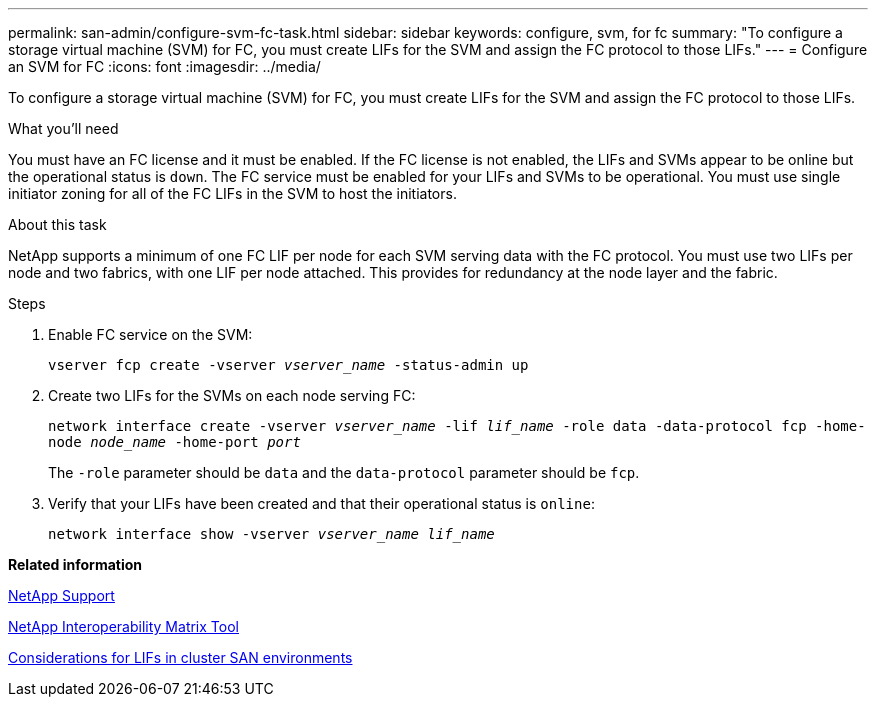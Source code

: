 ---
permalink: san-admin/configure-svm-fc-task.html
sidebar: sidebar
keywords: configure, svm, for fc
summary: "To configure a storage virtual machine (SVM) for FC, you must create LIFs for the SVM and assign the FC protocol to those LIFs."
---
= Configure an SVM for FC
:icons: font
:imagesdir: ../media/

[.lead]
To configure a storage virtual machine (SVM) for FC, you must create LIFs for the SVM and assign the FC protocol to those LIFs.

.What you'll need

You must have an FC license and it must be enabled. If the FC license is not enabled, the LIFs and SVMs appear to be online but the operational status is `down`. The FC service must be enabled for your LIFs and SVMs to be operational. You must use single initiator zoning for all of the FC LIFs in the SVM to host the initiators.

.About this task

NetApp supports a minimum of one FC LIF per node for each SVM serving data with the FC protocol.  You must use two LIFs per node and two fabrics, with one LIF per node attached. This provides for redundancy at the node layer and the fabric.

.Steps

. Enable FC service on the SVM:
+
`vserver fcp create -vserver _vserver_name_ -status-admin up`
. Create two LIFs for the SVMs on each node serving FC:
+
`network interface create -vserver _vserver_name_ -lif _lif_name_ -role data -data-protocol fcp -home-node _node_name_ -home-port _port_`
+
The `-role` parameter should be `data` and the `data-protocol` parameter should be `fcp`.

. Verify that your LIFs have been created and that their operational status is `online`:
+
`network interface show -vserver _vserver_name_ _lif_name_`

*Related information*

https://mysupport.netapp.com/site/global/dashboard[NetApp Support]

https://mysupport.netapp.com/matrix[NetApp Interoperability Matrix Tool]

xref:life-cluster-concept.adoc[Considerations for LIFs in cluster SAN environments]